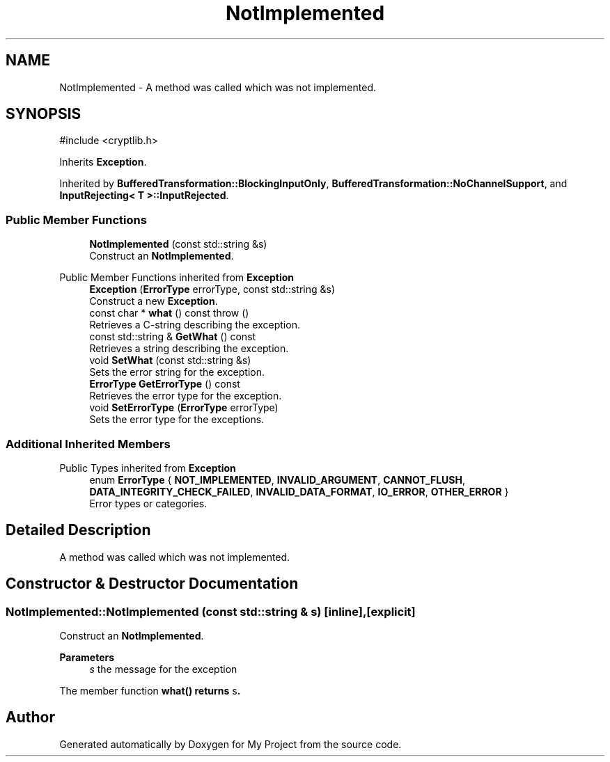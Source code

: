 .TH "NotImplemented" 3 "My Project" \" -*- nroff -*-
.ad l
.nh
.SH NAME
NotImplemented \- A method was called which was not implemented\&.  

.SH SYNOPSIS
.br
.PP
.PP
\fR#include <cryptlib\&.h>\fP
.PP
Inherits \fBException\fP\&.
.PP
Inherited by \fBBufferedTransformation::BlockingInputOnly\fP, \fBBufferedTransformation::NoChannelSupport\fP, and \fBInputRejecting< T >::InputRejected\fP\&.
.SS "Public Member Functions"

.in +1c
.ti -1c
.RI "\fBNotImplemented\fP (const std::string &s)"
.br
.RI "Construct an \fBNotImplemented\fP\&. "
.in -1c

Public Member Functions inherited from \fBException\fP
.in +1c
.ti -1c
.RI "\fBException\fP (\fBErrorType\fP errorType, const std::string &s)"
.br
.RI "Construct a new \fBException\fP\&. "
.ti -1c
.RI "const char * \fBwhat\fP () const  throw ()"
.br
.RI "Retrieves a C-string describing the exception\&. "
.ti -1c
.RI "const std::string & \fBGetWhat\fP () const"
.br
.RI "Retrieves a string describing the exception\&. "
.ti -1c
.RI "void \fBSetWhat\fP (const std::string &s)"
.br
.RI "Sets the error string for the exception\&. "
.ti -1c
.RI "\fBErrorType\fP \fBGetErrorType\fP () const"
.br
.RI "Retrieves the error type for the exception\&. "
.ti -1c
.RI "void \fBSetErrorType\fP (\fBErrorType\fP errorType)"
.br
.RI "Sets the error type for the exceptions\&. "
.in -1c
.SS "Additional Inherited Members"


Public Types inherited from \fBException\fP
.in +1c
.ti -1c
.RI "enum \fBErrorType\fP { \fBNOT_IMPLEMENTED\fP, \fBINVALID_ARGUMENT\fP, \fBCANNOT_FLUSH\fP, \fBDATA_INTEGRITY_CHECK_FAILED\fP, \fBINVALID_DATA_FORMAT\fP, \fBIO_ERROR\fP, \fBOTHER_ERROR\fP }"
.br
.RI "Error types or categories\&. "
.in -1c
.SH "Detailed Description"
.PP 
A method was called which was not implemented\&. 
.SH "Constructor & Destructor Documentation"
.PP 
.SS "NotImplemented::NotImplemented (const std::string & s)\fR [inline]\fP, \fR [explicit]\fP"

.PP
Construct an \fBNotImplemented\fP\&. 
.PP
\fBParameters\fP
.RS 4
\fIs\fP the message for the exception
.RE
.PP
The member function \fR\fBwhat()\fP\fP returns \fRs\fP\&. 

.SH "Author"
.PP 
Generated automatically by Doxygen for My Project from the source code\&.
